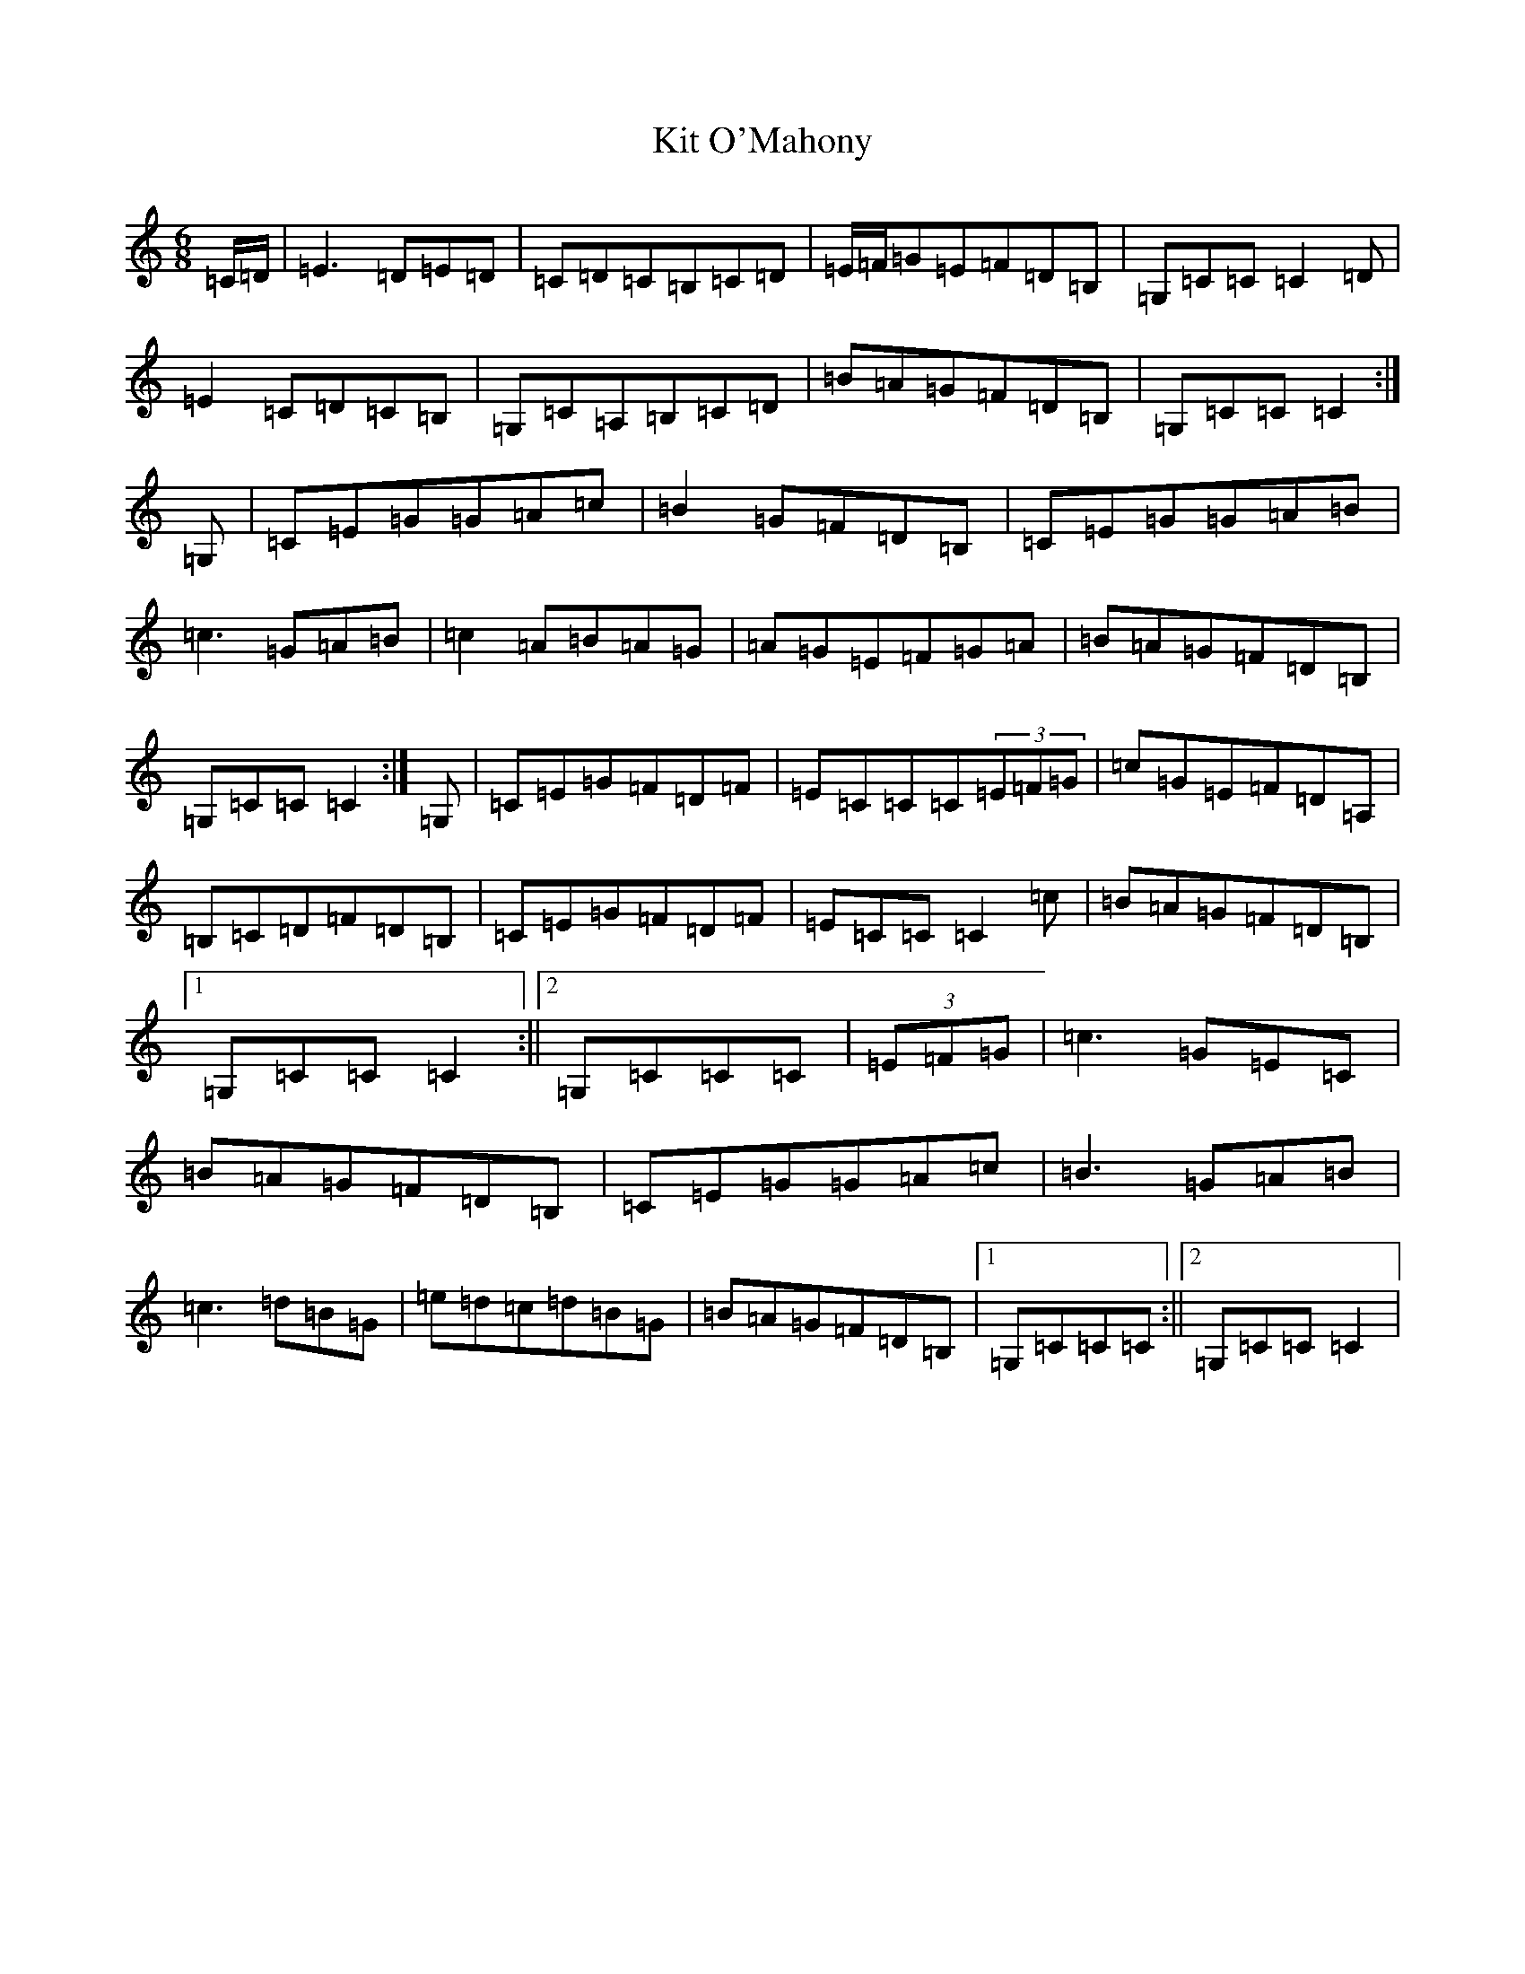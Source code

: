 X: 11596
T: Kit O'Mahony
S: https://thesession.org/tunes/4234#setting4234
Z: G Major
R: jig
M: 6/8
L: 1/8
K: C Major
=C/2=D/2|=E3=D=E=D|=C=D=C=B,=C=D|=E/2=F/2=G=E=F=D=B,|=G,=C=C=C2=D|=E2=C=D=C=B,|=G,=C=A,=B,=C=D|=B=A=G=F=D=B,|=G,=C=C=C2:|=G,|=C=E=G=G=A=c|=B2=G=F=D=B,|=C=E=G=G=A=B|=c3=G=A=B|=c2=A=B=A=G|=A=G=E=F=G=A|=B=A=G=F=D=B,|=G,=C=C=C2:|=G,|=C=E=G=F=D=F|=E=C=C=C(3=E=F=G|=c=G=E=F=D=A,|=B,=C=D=F=D=B,|=C=E=G=F=D=F|=E=C=C=C2=c|=B=A=G=F=D=B,|1=G,=C=C=C2:||2=G,=C=C=C|(3=E=F=G|=c3=G=E=C|=B=A=G=F=D=B,|=C=E=G=G=A=c|=B3=G=A=B|=c3=d=B=G|=e=d=c=d=B=G|=B=A=G=F=D=B,|1=G,=C=C=C:||2=G,=C=C=C2|